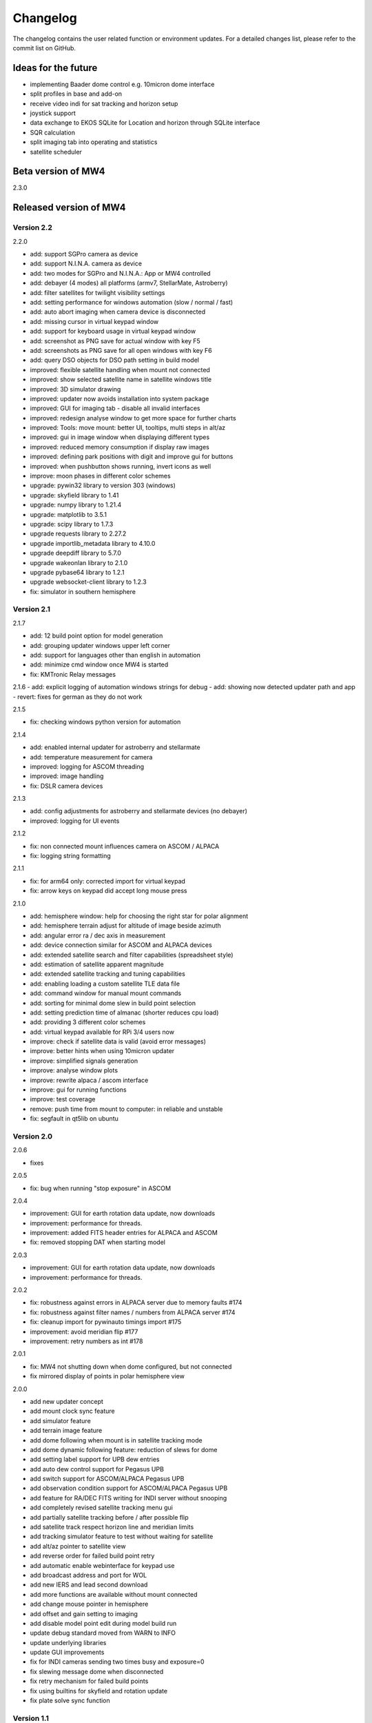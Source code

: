 Changelog
=========
The changelog contains the user related function or environment updates. For a
detailed changes list, please refer to the commit list on GitHub.

Ideas for the future
--------------------
- implementing Baader dome control e.g. 10micron dome interface
- split profiles in base and add-on
- receive video indi for sat tracking and horizon setup
- joystick support
- data exchange to EKOS SQLite for Location and horizon through SQLite interface
- SQR calculation
- split imaging tab into operating and statistics
- satellite scheduler

Beta version of MW4
----------------------------
2.3.0


Released version of MW4
-----------------------

Version 2.2
^^^^^^^^^^^

2.2.0

- add: support SGPro camera as device
- add: support N.I.N.A. camera as device
- add: two modes for SGPro and N.I.N.A.: App or MW4 controlled
- add: debayer (4 modes) all platforms (armv7, StellarMate, Astroberry)
- add: filter satellites for twilight visibility settings
- add: setting performance for windows automation (slow / normal / fast)
- add: auto abort imaging when camera device is disconnected
- add: missing cursor in virtual keypad window
- add: support for keyboard usage in virtual keypad window
- add: screenshot as PNG save for actual window with key F5
- add: screenshots as PNG save for all open windows with key F6
- add: query DSO objects for DSO path setting in build model
- improved: flexible satellite handling when mount not connected
- improved: show selected satellite name in satellite windows title
- improved: 3D simulator drawing
- improved: updater now avoids installation into system package
- improved: GUI for imaging tab - disable all invalid interfaces
- improved: redesign analyse window to get more space for further charts
- improved: Tools: move mount: better UI, tooltips, multi steps in alt/az
- improved: gui in image window when displaying different types
- improved: reduced memory consumption if display raw images
- improved: defining park positions with digit and improve gui for buttons
- improved: when pushbutton shows running, invert icons as well
- improve: moon phases in different color schemes
- upgrade: pywin32 library to version 303 (windows)
- upgrade: skyfield library to 1.41
- upgrade: numpy library to 1.21.4
- upgrade: matplotlib to 3.5.1
- upgrade: scipy library to 1.7.3
- upgrade requests library to 2.27.2
- upgrade importlib_metadata library to 4.10.0
- upgrade deepdiff library to 5.7.0
- upgrade wakeonlan library to 2.1.0
- upgrade pybase64 library to 1.2.1
- upgrade websocket-client library to 1.2.3
- fix: simulator in southern hemisphere


Version 2.1
^^^^^^^^^^^
2.1.7

- add: 12 build point option for model generation
- add: grouping updater windows upper left corner
- add: support for languages other than english in automation
- add: minimize cmd window once MW4 is started
- fix: KMTronic Relay messages

2.1.6
- add: explicit logging of automation windows strings for debug
- add: showing now detected updater path and app
- revert: fixes for german as they do not work

2.1.5

- fix: checking windows python version for automation

2.1.4

- add: enabled internal updater for astroberry and stellarmate
- add: temperature measurement for camera
- improved: logging for ASCOM threading
- improved: image handling
- fix: DSLR camera devices

2.1.3

- add: config adjustments for astroberry and stellarmate devices (no debayer)
- improved: logging for UI events

2.1.2

- fix: non connected mount influences camera on ASCOM / ALPACA
- fix: logging string formatting

2.1.1

- fix: for arm64 only: corrected import for virtual keypad
- fix: arrow keys on keypad did accept long mouse press

2.1.0

- add: hemisphere window: help for choosing the right star for polar alignment
- add: hemisphere terrain adjust for altitude of image beside azimuth
- add: angular error ra / dec axis in measurement
- add: device connection similar for ASCOM and ALPACA devices
- add: extended satellite search and filter capabilities (spreadsheet style)
- add: estimation of satellite apparent magnitude
- add: extended satellite tracking and tuning capabilities
- add: enabling loading a custom satellite TLE data file
- add: command window for manual mount commands
- add: sorting for minimal dome slew in build point selection
- add: setting prediction time of almanac (shorter reduces cpu load)
- add: providing 3 different color schemes
- add: virtual keypad available for RPi 3/4 users now
- improve: check if satellite data is valid (avoid error messages)
- improve: better hints when using 10micron updater
- improve: simplified signals generation
- improve: analyse window plots
- improve: rewrite alpaca / ascom interface
- improve: gui for running functions
- improve: test coverage
- remove: push time from mount to computer: in reliable and unstable
- fix: segfault in qt5lib on ubuntu

Version 2.0
^^^^^^^^^^^
2.0.6

- fixes

2.0.5

- fix: bug when running "stop exposure" in ASCOM

2.0.4

- improvement: GUI for earth rotation data update, now downloads
- improvement: performance for threads.
- improvement: added FITS header entries for ALPACA and ASCOM
- fix: removed stopping DAT when starting model

2.0.3

- improvement: GUI for earth rotation data update, now downloads
- improvement: performance for threads.

2.0.2

- fix: robustness against errors in ALPACA server due to memory faults #174
- fix: robustness against filter names / numbers from ALPACA server #174
- fix: cleanup import for pywinauto timings import #175
- improvement: avoid meridian flip #177
- improvement: retry numbers as int #178

2.0.1

- fix: MW4 not shutting down when dome configured, but not connected
- fix mirrored display of points in polar hemisphere view

2.0.0

- add new updater concept
- add mount clock sync feature
- add simulator feature
- add terrain image feature
- add dome following when mount is in satellite tracking mode
- add dome dynamic following feature: reduction of slews for dome
- add setting label support for UPB dew entries
- add auto dew control support for Pegasus UPB
- add switch support for ASCOM/ALPACA Pegasus UPB
- add observation condition support for ASCOM/ALPACA Pegasus UPB
- add feature for RA/DEC FITS writing for INDI server without snooping
- add completely revised satellite tracking menu gui
- add partially satellite tracking before / after possible flip
- add satellite track respect horizon line and meridian limits
- add tracking simulator feature to test without waiting for satellite
- add alt/az pointer to satellite view
- add reverse order for failed build point retry
- add automatic enable webinterface for keypad use
- add broadcast address and port for WOL
- add new IERS and lead second download
- add more functions are available without mount connected
- add change mouse pointer in hemisphere
- add offset and gain setting to imaging
- add disable model point edit during model build run
- update debug standard moved from WARN to INFO
- update underlying libraries
- update GUI improvements
- fix for INDI cameras sending two times busy and exposure=0
- fix slewing message dome when disconnected
- fix retry mechanism for failed build points
- fix using builtins for skyfield and rotation update
- fix plate solve sync function


Version 1.1
^^^^^^^^^^^
1.1.1

- adding fix for INDI cameras sending two times BUSY, EXP=0

1.1.0

- adding release notes showing new capabilities in message window
- adding cover light on / off
- adding cover light intensity settings
- reversing E/W for polar diagram in hemisphere window
- adding push mount time to computer manual / hourly
- adding contour HFD plot to image windows
- adding virtual emergency stop key on time group
- update build-in files if newer ones are shipped
- auto restart MW4 after update
- adding OBJCTRA / OBJCTDEC keywords when reading FITs
- upgrade various libraries

Version 1.0
^^^^^^^^^^^
1.0.7

- bugfix cooler

1.0.6

- checking if camera has cooler
- fixing retry model points

1.0.5

- bugfix check for H18 database

1.0.4
- adding check for ASTAP H17, H18, G17, G18 database
- increasing the solve limit from 9999 arcsec to 36000 arcsec

1.0.3
- bugfix binning setting on large sensors

1.0.2
- bugfix: polar alignment command error

1.0.1
- bugfix: fields index and app in device popup for astrometry and astap were wrong

1.0.0

- first official release
